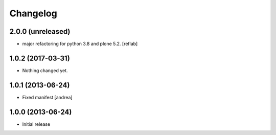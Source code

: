 Changelog
=========

2.0.0 (unreleased)
------------------

- major refactoring for python 3.8 and plone 5.2.
  [reflab]


1.0.2 (2017-03-31)
------------------

- Nothing changed yet.


1.0.1 (2013-06-24)
------------------

- Fixed manifest [andrea]


1.0.0 (2013-06-24)
------------------

- Initial release
